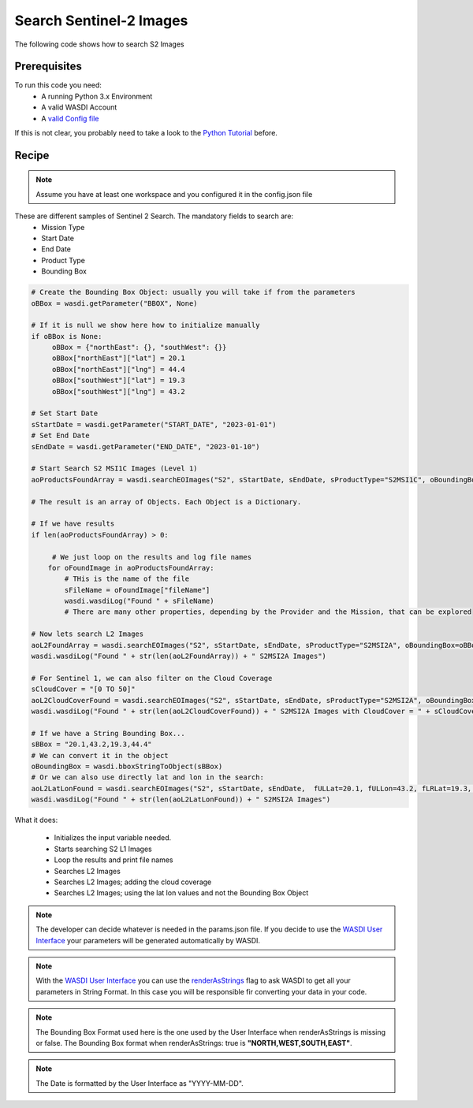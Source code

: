 .. TestReadTheDocs documentation master file, created by
   sphinx-quickstart on Mon Apr 19 16:00:28 2021.
   You can adapt this file completely to your liking, but it should at least
   contain the root `toctree` directive.
.. _SearchS2Images


Search Sentinel-2 Images
=========================================
The following code shows how to search S2 Images


Prerequisites
------------------------------------------

To run this code you need:
 - A running Python 3.x Environment
 - A valid WASDI Account
 - A `valid Config file <https://wasdi.readthedocs.io/en/latest/PythonCookbook/createConfig.html>`_
 
If this is not clear, you probably need to take a look to the `Python Tutorial <https://wasdi.readthedocs.io/en/latest/ProgrammingTutorials/PythonTutorial.html>`_ before.


Recipe 
------------------------------------------

.. note::
   Assume you have at least one workspace and you configured it in the config.json file

These are different samples of Sentinel 2 Search. The mandatory fields to search are:
 - Mission Type
 - Start Date
 - End Date
 - Product Type
 - Bounding Box


.. code-block:: python

   # Create the Bounding Box Object: usually you will take if from the parameters
   oBBox = wasdi.getParameter("BBOX", None)

   # If it is null we show here how to initialize manually
   if oBBox is None:
        oBBox = {"northEast": {}, "southWest": {}}
        oBBox["northEast"]["lat"] = 20.1
        oBBox["northEast"]["lng"] = 44.4
        oBBox["southWest"]["lat"] = 19.3
        oBBox["southWest"]["lng"] = 43.2

   # Set Start Date
   sStartDate = wasdi.getParameter("START_DATE", "2023-01-01")
   # Set End Date
   sEndDate = wasdi.getParameter("END_DATE", "2023-01-10")

   # Start Search S2 MSI1C Images (Level 1)
   aoProductsFoundArray = wasdi.searchEOImages("S2", sStartDate, sEndDate, sProductType="S2MSI1C", oBoundingBox=oBBox)

   # The result is an array of Objects. Each Object is a Dictionary. 
   
   # If we have results 
   if len(aoProductsFoundArray) > 0:

        # We just loop on the results and log file names
       for oFoundImage in aoProductsFoundArray:
           # THis is the name of the file
           sFileName = oFoundImage["fileName"]
           wasdi.wasdiLog("Found " + sFileName)
           # There are many other properties, depending by the Provider and the Mission, that can be explored
   
   # Now lets search L2 Images
   aoL2FoundArray = wasdi.searchEOImages("S2", sStartDate, sEndDate, sProductType="S2MSI2A", oBoundingBox=oBBox)
   wasdi.wasdiLog("Found " + str(len(aoL2FoundArray)) + " S2MSI2A Images")

   # For Sentinel 1, we can also filter on the Cloud Coverage
   sCloudCover = "[0 TO 50]"
   aoL2CloudCoverFound = wasdi.searchEOImages("S2", sStartDate, sEndDate, sProductType="S2MSI2A", oBoundingBox=oBBox, sCloudCoverage=sCloudCover)
   wasdi.wasdiLog("Found " + str(len(aoL2CloudCoverFound)) + " S2MSI2A Images with CloudCover = " + sCloudCover)

   # If we have a String Bounding Box...
   sBBox = "20.1,43.2,19.3,44.4"
   # We can convert it in the object
   oBoundingBox = wasdi.bboxStringToObject(sBBox)
   # Or we can also use directly lat and lon in the search:
   aoL2LatLonFound = wasdi.searchEOImages("S2", sStartDate, sEndDate,  fULLat=20.1, fULLon=43.2, fLRLat=19.3, fLRLon=44.4, sProductType="S2MSI2A")
   wasdi.wasdiLog("Found " + str(len(aoL2LatLonFound)) + " S2MSI2A Images")



What it does:

 - Initializes the input variable needed.
 - Starts searching S2 L1 Images
 - Loop the results and print file names
 - Searches L2 Images
 - Searches L2 Images; adding the cloud coverage
 - Searches L2 Images; using the lat lon values and not the Bounding Box Object

.. note::
   The developer can decide whatever is needed in the params.json file. If you decide to use the `WASDI User Interface <https://wasdi.readthedocs.io/en/latest/ProgrammingTutorials/UITutorial.html>`_ your parameters will be generated automatically by WASDI.

.. note::
   With the  `WASDI User Interface <https://wasdi.readthedocs.io/en/latest/ProgrammingTutorials/UITutorial.html>`_ you can use the `renderAsStrings <https://wasdi.readthedocs.io/en/latest/ProgrammingTutorials/UITutorial.html#render-as-string>`_ flag to ask WASDI to get all your parameters in String Format. In this case you will be responsible fir converting your data in your code.

.. note::
   The Bounding Box Format used here is the one used by the User Interface when renderAsStrings is missing or false. The Bounding Box format when renderAsStrings: true is **"NORTH,WEST,SOUTH,EAST"**.

.. note::
   The Date is formatted by the User Interface as "YYYY-MM-DD".
